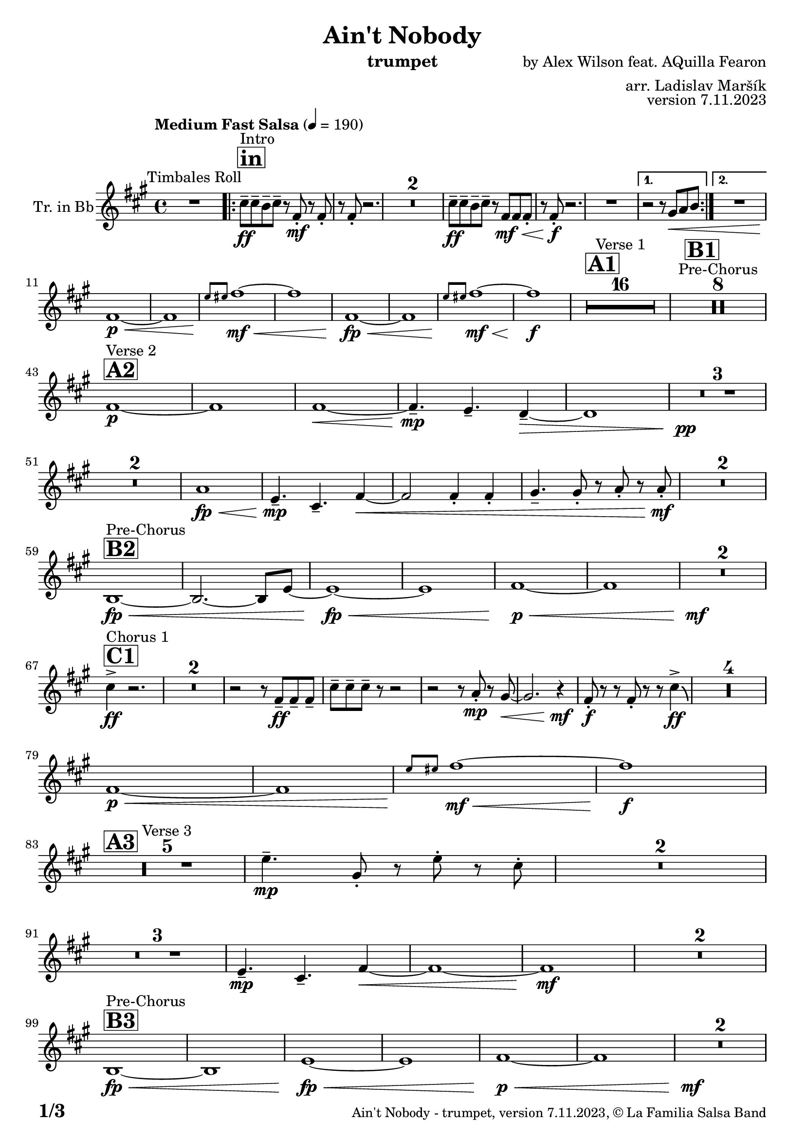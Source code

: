 \version "2.24.0"

% Sheet revision 2022_09

\header {
  title = "Ain't Nobody"
  instrument = "trumpet"
  composer = "by Alex Wilson feat. AQuilla Fearon"
  arranger = "arr. Ladislav Maršík"
  opus = "version 7.11.2023"
  copyright = "© La Familia Salsa Band"
}

inst =
#(define-music-function
  (string)
  (string?)
  #{ <>^\markup \abs-fontsize #16 \bold \box #string #})

makePercent = #(define-music-function (note) (ly:music?)
                 (make-music 'PercentEvent 'length (ly:music-length note)))

#(define (test-stencil grob text)
   (let* ((orig (ly:grob-original grob))
          (siblings (ly:spanner-broken-into orig)) ; have we been split?
          (refp (ly:grob-system grob))
          (left-bound (ly:spanner-bound grob LEFT))
          (right-bound (ly:spanner-bound grob RIGHT))
          (elts-L (ly:grob-array->list (ly:grob-object left-bound 'elements)))
          (elts-R (ly:grob-array->list (ly:grob-object right-bound 'elements)))
          (break-alignment-L
           (filter
            (lambda (elt) (grob::has-interface elt 'break-alignment-interface))
            elts-L))
          (break-alignment-R
           (filter
            (lambda (elt) (grob::has-interface elt 'break-alignment-interface))
            elts-R))
          (break-alignment-L-ext (ly:grob-extent (car break-alignment-L) refp X))
          (break-alignment-R-ext (ly:grob-extent (car break-alignment-R) refp X))
          (num
           (markup text))
          (num
           (if (or (null? siblings)
                   (eq? grob (car siblings)))
               num
               (make-parenthesize-markup num)))
          (num (grob-interpret-markup grob num))
          (num-stil-ext-X (ly:stencil-extent num X))
          (num-stil-ext-Y (ly:stencil-extent num Y))
          (num (ly:stencil-aligned-to num X CENTER))
          (num
           (ly:stencil-translate-axis
            num
            (+ (interval-length break-alignment-L-ext)
               (* 0.5
                  (- (car break-alignment-R-ext)
                     (cdr break-alignment-L-ext))))
            X))
          (bracket-L
           (markup
            #:path
            0.1 ; line-thickness
            `((moveto 0.5 ,(* 0.5 (interval-length num-stil-ext-Y)))
              (lineto ,(* 0.5
                          (- (car break-alignment-R-ext)
                             (cdr break-alignment-L-ext)
                             (interval-length num-stil-ext-X)))
                      ,(* 0.5 (interval-length num-stil-ext-Y)))
              (closepath)
              (rlineto 0.0
                       ,(if (or (null? siblings) (eq? grob (car siblings)))
                            -1.0 0.0)))))
          (bracket-R
           (markup
            #:path
            0.1
            `((moveto ,(* 0.5
                          (- (car break-alignment-R-ext)
                             (cdr break-alignment-L-ext)
                             (interval-length num-stil-ext-X)))
                      ,(* 0.5 (interval-length num-stil-ext-Y)))
              (lineto 0.5
                      ,(* 0.5 (interval-length num-stil-ext-Y)))
              (closepath)
              (rlineto 0.0
                       ,(if (or (null? siblings) (eq? grob (last siblings)))
                            -1.0 0.0)))))
          (bracket-L (grob-interpret-markup grob bracket-L))
          (bracket-R (grob-interpret-markup grob bracket-R))
          (num (ly:stencil-combine-at-edge num X LEFT bracket-L 0.4))
          (num (ly:stencil-combine-at-edge num X RIGHT bracket-R 0.4)))
     num))

#(define-public (Measure_attached_spanner_engraver context)
   (let ((span '())
         (finished '())
         (event-start '())
         (event-stop '()))
     (make-engraver
      (listeners ((measure-counter-event engraver event)
                  (if (= START (ly:event-property event 'span-direction))
                      (set! event-start event)
                      (set! event-stop event))))
      ((process-music trans)
       (if (ly:stream-event? event-stop)
           (if (null? span)
               (ly:warning "You're trying to end a measure-attached spanner but you haven't started one.")
               (begin (set! finished span)
                 (ly:engraver-announce-end-grob trans finished event-start)
                 (set! span '())
                 (set! event-stop '()))))
       (if (ly:stream-event? event-start)
           (begin (set! span (ly:engraver-make-grob trans 'MeasureCounter event-start))
             (set! event-start '()))))
      ((stop-translation-timestep trans)
       (if (and (ly:spanner? span)
                (null? (ly:spanner-bound span LEFT))
                (moment<=? (ly:context-property context 'measurePosition) ZERO-MOMENT))
           (ly:spanner-set-bound! span LEFT
                                  (ly:context-property context 'currentCommandColumn)))
       (if (and (ly:spanner? finished)
                (moment<=? (ly:context-property context 'measurePosition) ZERO-MOMENT))
           (begin
            (if (null? (ly:spanner-bound finished RIGHT))
                (ly:spanner-set-bound! finished RIGHT
                                       (ly:context-property context 'currentCommandColumn)))
            (set! finished '())
            (set! event-start '())
            (set! event-stop '()))))
      ((finalize trans)
       (if (ly:spanner? finished)
           (begin
            (if (null? (ly:spanner-bound finished RIGHT))
                (set! (ly:spanner-bound finished RIGHT)
                      (ly:context-property context 'currentCommandColumn)))
            (set! finished '())))
       (if (ly:spanner? span)
           (begin
            (ly:warning "I think there's a dangling measure-attached spanner :-(")
            (ly:grob-suicide! span)
            (set! span '())))))))

\layout {
  \context {
    \Staff
    \consists #Measure_attached_spanner_engraver
    \override MeasureCounter.font-encoding = #'latin1
    \override MeasureCounter.font-size = 0
    \override MeasureCounter.outside-staff-padding = 2
    \override MeasureCounter.outside-staff-horizontal-padding = #0
  }
}

repeatBracket = #(define-music-function
                  (parser location N note)
                  (number? ly:music?)
                  #{
                    \override Staff.MeasureCounter.stencil =
                    #(lambda (grob) (test-stencil grob #{ #(string-append(number->string N) "x") #} ))
                    \startMeasureCount
                    \repeat volta #N { $note }
                    \stopMeasureCount
                  #}
                  )

Trumpet = \new Voice
\transpose c d
\relative c'' {
  \set Staff.instrumentName = \markup {
    \center-align { "Tr. in Bb" }
  }
  \set Staff.midiInstrument = "trumpet"
  \set Staff.midiMaximumVolume = #1.0

  \key e \minor
  \time 4/4
  \tempo "Medium Fast Salsa" 4 = 190
  
  R1 ^\markup { "Timbales Roll" }
  
  \inst "in"
  
  \repeat volta 2 {
    b8 ^\markup { "Intro" } \ff -- b -- a -- b --  r e, \mf -. r e -. |
    r e -. r2. |
    R1*2
    b'8 \ff -- b -- a -- b -- r e, \mf \< e e -. |
    r e -. \f r2.  |
    R1 |
  }
    \alternative { 
    {
      r2 r8 fis \< g a |
    } 
    {
      R1 |
    }
  }
  \break
  e1 \p \< ~ |
  e1 |
  \grace { d'8 \! dis } e1 \mf \< ~ |
  e1 |
  e,1 \! \fp \< ~ |
  e1 |
  \grace { d'8 \! dis } e1  \! \mf \< ~ |
  e1 \! \f |
  
  \inst "A1"
  \set Score.skipBars = ##t R1*16 ^\markup { "Verse 1" }
  
  \inst "B1"
  \set Score.skipBars = ##t R1*8 ^\markup { "Pre-Chorus" }
  
  \break
  \inst "A2" 
  e,1 \p ^\markup { "Verse 2" }  ~ |
  e1  |
  e1 \< ~ |
  e4.\mp --  d4. -- c4 -- ~ \> |
  c1 |
  R1 * 3 \pp \! | \break
  R1 * 2
  g'1 \! \fp \< ||
  d4.\! \mp -- b4. -- e4 ~ \< |
  e2 e4 -. e4 -. |
  fis4. -- fis8 -. r g -. r g-. \mf \! |
  R1 * 2
  \break
  \inst "B2"
  a,1 ^\markup { "Pre-Chorus" } \fp \< ~ |
  a2. ~ a8 d ~ |
  d1 \! \fp \< ~ |
  d1 |
  e1 \p \< ~ |
  e1 |
  R1*2 \! \mf
  \break
  \inst "C1"
  b'4 ^\markup { "Chorus 1" } \accent \ff r2. |
  \set Score.skipBars = ##t R1*2
  r2 r8 e,8 \ff -- e -- e -- |
  b' -- b -- b -- r8 r2 |
  r2 r8 g -. \mp r fis ~ \< |
  fis2. r4 \! \mf |
  e8 \f \! -. r r e -. r r b'4 \ff \accent \bendAfter #-4 |
  R1*4
  
  \break
  e,1 \p \< ~ |
  e1 |
  \grace { d'8 \! dis } e1 \! \mf \< ~ |
  e1 \f \! |
  \break

  \inst "A3"
  R1 * 5 ^\markup { "Verse 3" } 
  d4. \mp -- fis,8 -. r d' -. r  b -. |
  R1 * 2 \break
  R1 * 3
  d,4.\! \mp -- b4. -- e4 ~ \< ||
  e1 ~ |
  e1 \mf \! |
  R1 * 2 \break

  \inst "B3"
  a,1 ^\markup { "Pre-Chorus" } \fp \< ~ |
  a1 |
  d1 \! \fp \< ~ |
  d1 |
  e1 \p \< ~ |
  e1 |
  R1*2 \! \mf \break
  
  \inst "C2"
  b'4 ^\markup { "Chorus 2" } \accent \ff r2. |
  fis4. -- \mf g4. -- a4 -- ~ \fp \< |
  a1 |
  r2 \! \mf r8 e8 \ff -- e -- e -- |
  b' -- b -- b -- r8 r2 |
  r2 r8 g -. \mp r fis ~ \< |
  fis2. r4 \! \mf |
  e8 \f \! -. r r e -. r r b'4 \ff \accent \bendAfter #-4 | \break
  R1 |
  fis4. -- \mf g4. -- a4 -- ~ \fp \< |
  a1 |
  r2 \! \mf r8 e8 \ff -- e -- e -- |
   b' -- b -- b -- r8 r2 |
  r2 r8 b -. \f r a -- ~ |
  a2. r4 \! |
  e4. -- \mf d4. -- e4 -- \> ~ |
  e1 ~ |
  e2 \p r2 |
  R1 * 2 \break
  
  \inst "D/in"
  \repeat volta 2 { 
    b'8 ^\markup { "Intro + Singer" } \ff -- b -- a -- b --  r e, \mf -. r e -. |
    r e -. r2. |
    R1*2
    b'8 \ff -- b -- a -- b -- r e, \mf \< e e -. |
    r e -.\f r2.  |
    R1*2 | \break
    b'8 \ff -- b -- a -- b --  r e, \mf -. r e -. |
    r e -. r2. |
    R1*6 \break
  }
  
  \inst "E"
  r2 b'4 \f -. b -. |
  a4. -- a4. -- r8 -- a8 -> ~ |
  a4 \bendAfter #-4 r2. |
  r8 e \ff -- g -- g -- a -- a -- b4 -> ~ | \break
  
  \inst "F"
  b1 ^\markup { "Petas - as Chorus" } |
  r2 r8 b \ff -- b -- b -- |
  b -- a -- a -- r r2 |
  r8 e -. r fis -. r fis -- a -- a -- | \break
  a -- b -- b -- r r2 |
  r2 r8 b -- b -- b -- |
  b -- a -- a -- r r2 |
  r8 e -. r fis -. r fis -- a -- a -- | \break
  a -- b -- b -- r r2 |
  r2 r8 b -- b -- b -- |
  b -- a -- a -- r r2 |
  r8 e -. r fis -. r fis -- a -- a -- | \break
  a -- b -- b -- r r2 |
  r2 r8 b -- b -- b -- |
  b -- a -- a -- r r2 |
  g4. -> a4. -> b4 -> ~ | \break
  \inst "C4"
  b2 \bendAfter #-4 ^\markup { "Chorus - No Brass" } r2 |
  R1 * 15 | 
  \inst "G"
  R1 * 16 ^\markup { "Coro y Pregón" }  | \break
  \inst "H"
  R1 ^\markup { "Petas + Pregón" } |
  r8 b \mf ( e fis g fis e d ) |
  a' \f -- a -- a -- r8 r2 |
  R1 * 2 |
  r8 b, \mf ( e fis g fis e d ) |
  a' \f -- a -- a -- e16 ( \< fis g8 -. ) fis16 ( g a8 -. ) g16 ( a |
  b8 \ff -> \> g e a8 ) ~ a4 \bendAfter #-4 -> \f r4 | \break
  R1 |
  r8 b, \mf ( e fis g fis e d ) |
  a' \f -- a -- a -- r8 r2 |
  R1 |
  r8 b, \mf ( e fis g fis e ) a \< -- ~ |
  a g fis b \f -- ~ b a16 g fis8 -. d -. |
  e1 \sp \< -> |
  b2. \f -> e4 -> \ff |
  
  \label #'lastPage
  \bar "|."  
}

\score {
  \compressMMRests \new Staff \with {
    \consists "Volta_engraver"
  }
  {
    \Trumpet
  }
  \layout {
    \context {
      \Score
      \remove "Volta_engraver"
    }
  }
} 

\score {
  \unfoldRepeats {
    \transpose c bes,  \Trumpet 
  }
  \midi { } 
} 

\paper {
  system-system-spacing =
  #'((basic-distance . 14)
     (minimum-distance . 10)
     (padding . 1)
     (stretchability . 60))
  between-system-padding = #2
  bottom-margin = 5\mm

  print-page-number = ##t
  print-first-page-number = ##t
  oddHeaderMarkup = \markup \fill-line { " " }
  evenHeaderMarkup = \markup \fill-line { " " }
  oddFooterMarkup = \markup {
    \fill-line {
      \bold \fontsize #2
      \concat { \fromproperty #'page:page-number-string "/" \page-ref #'lastPage "0" "?" }

      \fontsize #-1
      \concat { \fromproperty #'header:title " - " \fromproperty #'header:instrument ", " \fromproperty #'header:opus ", " \fromproperty #'header:copyright }
    }
  }
  evenFooterMarkup = \markup {
    \fill-line {
      \fontsize #-1
      \concat { \fromproperty #'header:title " - " \fromproperty #'header:instrument ", " \fromproperty #'header:opus ", " \fromproperty #'header:copyright }

      \bold \fontsize #2
      \concat { \fromproperty #'page:page-number-string "/" \page-ref #'lastPage "0" "?" }
    }
  }
}
